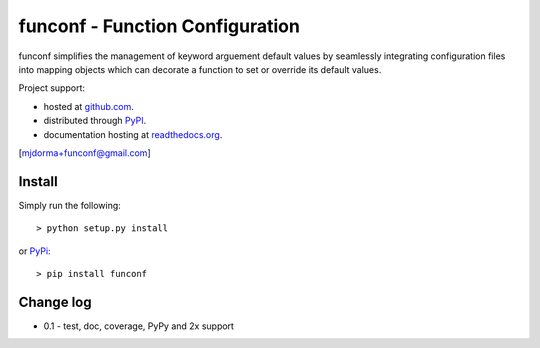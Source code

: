 funconf - Function Configuration
********************************


funconf simplifies the management of keyword arguement default values by
seamlessly integrating configuration files into mapping objects which can 
decorate a function to set or override its default values.  

Project support:

* hosted at `github.com`_.
* distributed through `PyPI`_.
* documentation hosting at `readthedocs.org`_.

|pypi_version| |build_status| |coverage|

[mjdorma+funconf@gmail.com]


Install
=======

Simply run the following::

    > python setup.py install

or `PyPi`_::

    > pip install funconf 


Change log
==========


* 0.1 - test, doc, coverage, PyPy and 2x support 


.. _github.com: https://github.com/mjdorma/funconf
.. _PyPi: http://pypi.python.org/pypi/funconf
.. _readthedocs.org: https://funconf.readthedocs.org/en/latest/ 

.. |build_status| image:: https://secure.travis-ci.org/mjdorma/funconf.png?branch=master
   :target: https://travis-ci.org/mjdorma/funconf
   :alt: Current build status

.. |coverage| image:: https://coveralls.io/repos/mjdorma/funconf/badge.png?branch=master
   :target: https://coveralls.io/r/mjdorma/funconf?branch=master
   :alt: Latest PyPI version

.. |pypi_version| image:: https://pypip.in/v/funconf/badge.png
   :target: https://crate.io/packages/funconf/
   :alt: Latest PyPI version
